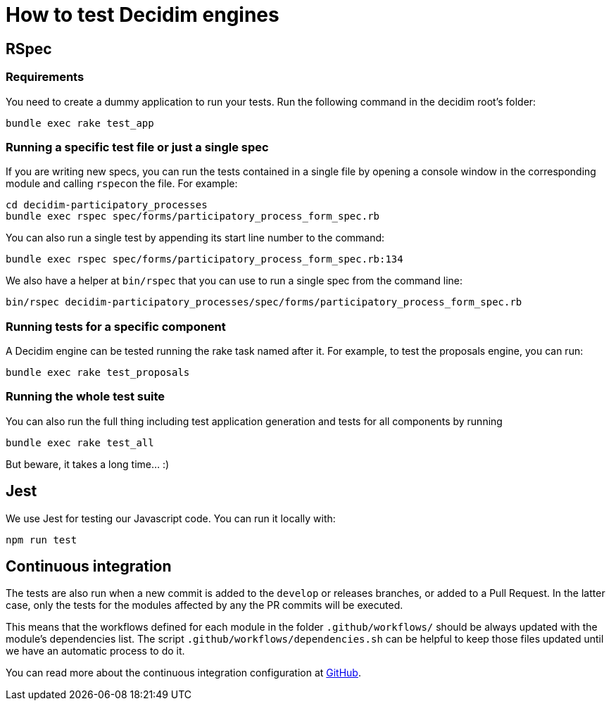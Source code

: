 = How to test Decidim engines

== RSpec

=== Requirements

You need to create a dummy application to run your tests. Run the following command in the decidim root's folder:

[source,bash]
----
bundle exec rake test_app
----

=== Running a specific test file or just a single spec

If you are writing new specs, you can run the tests contained in a single file by opening a console window in the corresponding module and calling ``rspec``on the file. For example:

[source,bash]
----
cd decidim-participatory_processes
bundle exec rspec spec/forms/participatory_process_form_spec.rb
----

You can also run a single test by appending its start line number to the command:

[source,bash]
----
bundle exec rspec spec/forms/participatory_process_form_spec.rb:134
----

We also have a helper at `bin/rspec` that you can use to run a single spec from the command line:

[source,bash]
----
bin/rspec decidim-participatory_processes/spec/forms/participatory_process_form_spec.rb
----

=== Running tests for a specific component

A Decidim engine can be tested running the rake task named after it. For
example, to test the proposals engine, you can run:

[source,bash]
----
bundle exec rake test_proposals
----

=== Running the whole test suite

You can also run the full thing including test application generation and tests
for all components by running

[source,bash]
----
bundle exec rake test_all
----

But beware, it takes a long time... :)

== Jest

We use Jest for testing our Javascript code. You can run it locally with:

[source,bash]
----
npm run test
----

== Continuous integration

The tests are also run when a new commit is added to the `develop` or releases
branches, or added to a Pull Request. In the latter case, only the tests for
the modules affected by any the PR commits will be executed.

This means that the workflows defined for each module in the folder
`.github/workflows/` should be always updated with the module's dependencies
list. The script `.github/workflows/dependencies.sh` can be helpful to keep
those files updated until we have an automatic process to do it.

You can read more about the continuous integration configuration at https://github.com/decidim/decidim/blob/develop/.github/workflows/README.md[GitHub].

